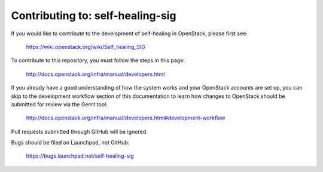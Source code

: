 =============================================
Contributing to: self-healing-sig
=============================================

If you would like to contribute to the development of self-healing in
OpenStack, please first see:

  https://wiki.openstack.org/wiki/Self_healing_SIG

To contribute to this repository, you must follow the steps in this
page:

   http://docs.openstack.org/infra/manual/developers.html

If you already have a good understanding of how the system works and your
OpenStack accounts are set up, you can skip to the development workflow
section of this documentation to learn how changes to OpenStack should be
submitted for review via the Gerrit tool:

   http://docs.openstack.org/infra/manual/developers.html#development-workflow

Pull requests submitted through GitHub will be ignored.

Bugs should be filed on Launchpad, not GitHub:

   https://bugs.launchpad.net/self-healing-sig
